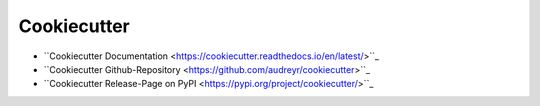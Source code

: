 .. _cookiecutter:

Cookiecutter
============

* ``Cookiecutter Documentation <https://cookiecutter.readthedocs.io/en/latest/>``_
* ``Cookiecutter Github-Repository <https://github.com/audreyr/cookiecutter>``_
* ``Cookiecutter Release-Page on PyPI <https://pypi.org/project/cookiecutter/>``_
